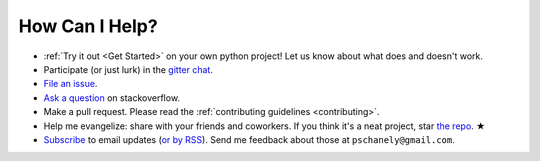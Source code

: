 ***************
How Can I Help?
***************

* :ref:`Try it out <Get Started>` on your own python project!
  Let us know about what does and doesn't work.
* Participate (or just lurk) in the `gitter chat`_.
* `File an issue`_.
* `Ask a question`_ on stackoverflow.
* Make a pull request. Please read the
  :ref:`contributing guidelines <contributing>`.
* Help me evangelize: share with your friends and coworkers.
  If you think it's a neat project, star `the repo`_. ★
* `Subscribe`_ to email updates (`or by RSS`_).
  Send me feedback about those at ``pschanely@gmail.com``.

.. _gitter chat: https://gitter.im/Cross_Hair/Lobby
.. _File an issue: https://github.com/pschanely/CrossHair/issues
.. _Ask a question: https://stackoverflow.com/questions/tagged/crosshair
.. _the repo: https://github.com/pschanely/CrossHair
.. _Subscribe: http://eepurl.com/hGTLRH
.. _or by RSS: https://pschanely.github.io/feed.xml

